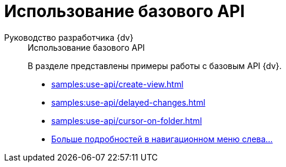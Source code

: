:page-layout: home

= Использование базового API

[tabs]
====
Руководство разработчика {dv}::
+
.Использование базового API
****
В разделе представлены примеры работы с базовым API {dv}.

* xref:samples:use-api/create-view.adoc[]
* xref:samples:use-api/delayed-changes.adoc[]
* xref:samples:use-api/cursor-on-folder.adoc[]
* xref:samples:use-api/index.adoc[Больше подробностей в навигационном меню слева...]
****
====
